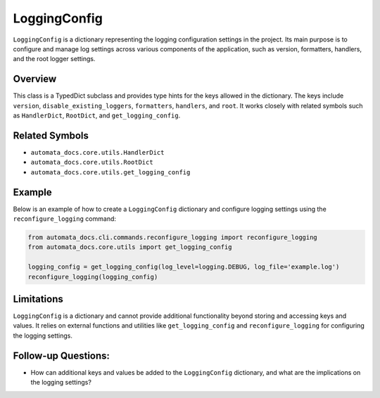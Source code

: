 LoggingConfig
=============

``LoggingConfig`` is a dictionary representing the logging configuration
settings in the project. Its main purpose is to configure and manage log
settings across various components of the application, such as version,
formatters, handlers, and the root logger settings.

Overview
--------

This class is a TypedDict subclass and provides type hints for the keys
allowed in the dictionary. The keys include ``version``,
``disable_existing_loggers``, ``formatters``, ``handlers``, and
``root``. It works closely with related symbols such as ``HandlerDict``,
``RootDict``, and ``get_logging_config``.

Related Symbols
---------------

-  ``automata_docs.core.utils.HandlerDict``
-  ``automata_docs.core.utils.RootDict``
-  ``automata_docs.core.utils.get_logging_config``

Example
-------

Below is an example of how to create a ``LoggingConfig`` dictionary and
configure logging settings using the ``reconfigure_logging`` command:

.. code:: python

   from automata_docs.cli.commands.reconfigure_logging import reconfigure_logging
   from automata_docs.core.utils import get_logging_config

   logging_config = get_logging_config(log_level=logging.DEBUG, log_file='example.log')
   reconfigure_logging(logging_config)

Limitations
-----------

``LoggingConfig`` is a dictionary and cannot provide additional
functionality beyond storing and accessing keys and values. It relies on
external functions and utilities like ``get_logging_config`` and
``reconfigure_logging`` for configuring the logging settings.

Follow-up Questions:
--------------------

-  How can additional keys and values be added to the ``LoggingConfig``
   dictionary, and what are the implications on the logging settings?
